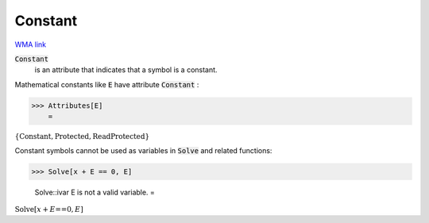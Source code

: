 Constant
========

`WMA link <https://reference.wolfram.com/language/ref/Constant.html>`_


:code:`Constant`
    is an attribute that indicates that a symbol is a constant.





Mathematical constants like :code:`E`  have attribute :code:`Constant` :

>>> Attributes[E]
    =

:math:`\left\{\text{Constant},\text{Protected},\text{ReadProtected}\right\}`



Constant symbols cannot be used as variables in :code:`Solve`  and
related functions:

>>> Solve[x + E == 0, E]

    Solve::ivar E is not a valid variable.
    =

:math:`\text{Solve}\left[x+E\text{==}0,E\right]`



